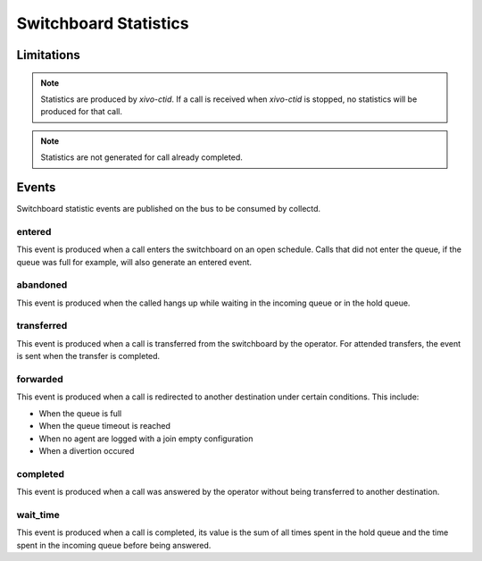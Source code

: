 **********************
Switchboard Statistics
**********************

Limitations
===========

.. note::

   Statistics are produced by `xivo-ctid`. If a call is received when `xivo-ctid` is
   stopped, no statistics will be produced for that call.

.. note::

   Statistics are not generated for call already completed.


Events
======

Switchboard statistic events are published on the bus to be consumed by collectd.


entered
-------

This event is produced when a call enters the switchboard on an open schedule.
Calls that did not enter the queue, if the queue was full for example, will also
generate an entered event.


abandoned
---------

This event is produced when the called hangs up while waiting in the incoming
queue or in the hold queue.


transferred
-----------

This event is produced when a call is transferred from the switchboard by the
operator. For attended transfers, the event is sent when the transfer is
completed.


forwarded
---------

This event is produced when a call is redirected to another destination under
certain conditions. This include:

* When the queue is full
* When the queue timeout is reached
* When no agent are logged with a join empty configuration
* When a divertion occured


completed
---------

This event is produced when a call was answered by the operator without being
transferred to another destination.


wait_time
---------

This event is produced when a call is completed, its value is the sum of all
times spent in the hold queue and the time spent in the incoming queue before
being answered.
